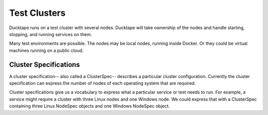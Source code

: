 .. _topics-test_clusters:

===================
Test Clusters
===================

Ducktape runs on a test cluster with several nodes.  Ducktape will take ownership of the nodes and handle starting, stopping, and running services on them.

Many test environments are possible.  The nodes may be local nodes, running inside Docker.  Or they could be virtual machines running on a public cloud.

Cluster Specifications
======================

A cluster specification-- also called a ClusterSpec-- describes a particular
cluster configuration.  Currently the cluster specification can express the
number of nodes of each operating system that are required.

Cluster specifications give us a vocabulary to express what a particular
service or test needs to run.  For example, a service might require a cluster
with three Linux nodes and one Windows node.  We could express that with a
ClusterSpec containing three Linux NodeSpec objects and one Windows NodeSpec
object.
